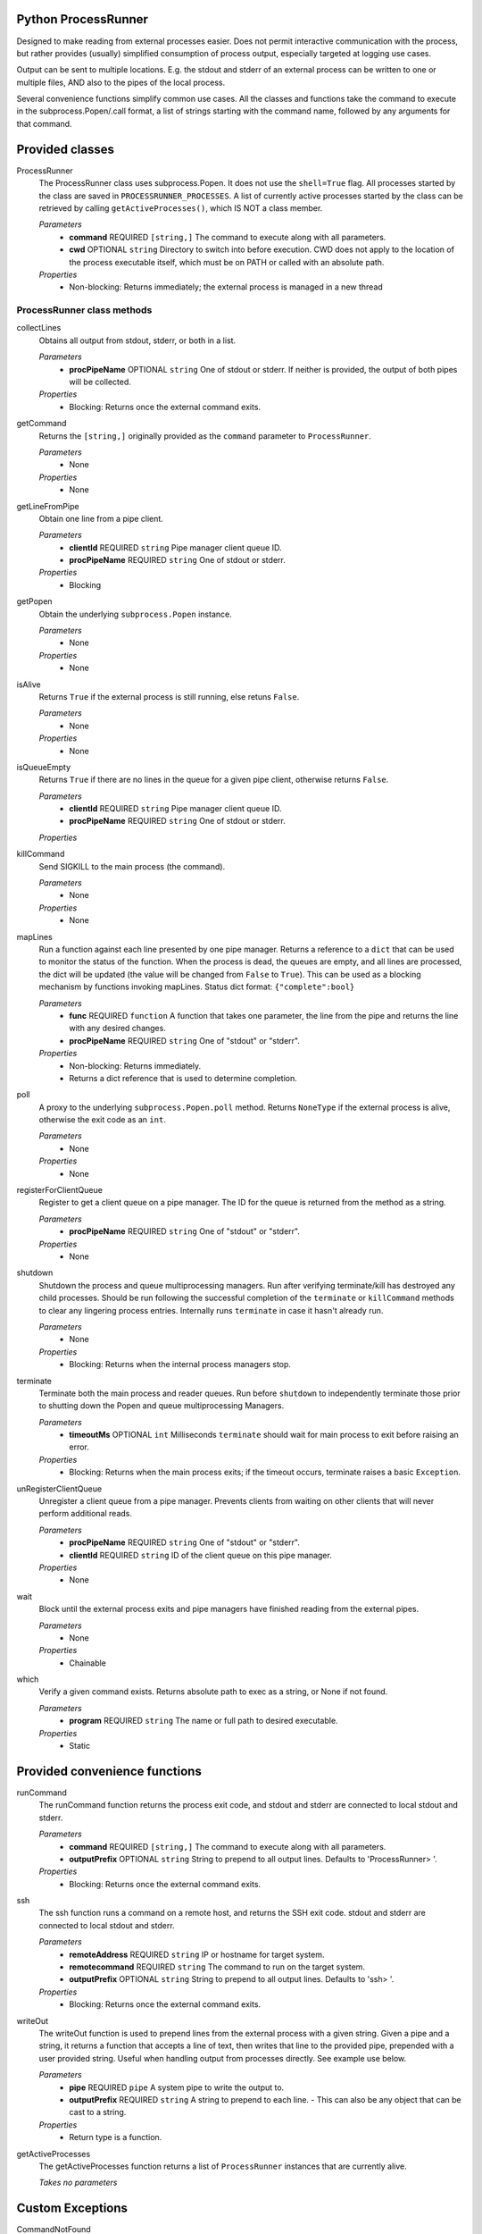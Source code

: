 Python ProcessRunner
====================
Designed to make reading from external processes easier. Does not permit interactive communication with the process, but rather provides (usually) simplified consumption of process output, especially targeted at logging use cases.

Output can be sent to multiple locations. E.g. the stdout and stderr of an external process can be written to one or multiple files, AND also to the pipes of the local process.

Several convenience functions simplify common use cases. All the classes and functions take the command to execute in the subprocess.Popen/.call format, a list of strings starting with the command name, followed by any arguments for that command.


Provided classes
================
ProcessRunner
  The ProcessRunner class uses subprocess.Popen. It does not use the ``shell=True`` flag. All processes started by the class are saved in ``PROCESSRUNNER_PROCESSES``. A list of currently active processes started by the class can be retrieved by calling ``getActiveProcesses()``, which IS NOT a class member.

  *Parameters*
    - **command** REQUIRED ``[string,]`` The command to execute along with all parameters.
    - **cwd** OPTIONAL ``string`` Directory to switch into before execution. CWD does not apply to the location of the process executable itself, which must be on PATH or called with an absolute path.

  *Properties*
    - Non-blocking: Returns immediately; the external process is managed in a new thread

ProcessRunner class methods
---------------------------
collectLines
  Obtains all output from stdout, stderr, or both in a list.

  *Parameters*
    - **procPipeName** OPTIONAL ``string`` One of stdout or stderr. If neither is provided, the output of both pipes will be collected.

  *Properties*
    - Blocking: Returns once the external command exits.

getCommand
  Returns the ``[string,]`` originally provided as the ``command`` parameter to ``ProcessRunner``.

  *Parameters*
    - None

  *Properties*
    - None

getLineFromPipe
  Obtain one line from a pipe client.

  *Parameters*
    - **clientId** REQUIRED ``string`` Pipe manager client queue ID.
    - **procPipeName** REQUIRED ``string`` One of stdout or stderr.

  *Properties*
    - Blocking

getPopen
  Obtain the underlying ``subprocess.Popen`` instance.

  *Parameters*
    - None

  *Properties*
    - None

isAlive
  Returns ``True`` if the external process is still running, else retuns ``False``.

  *Parameters*
    - None

  *Properties*
    - None

isQueueEmpty
  Returns ``True`` if there are no lines in the queue for a given pipe client, otherwise returns ``False``.

  *Parameters*
    - **clientId** REQUIRED ``string`` Pipe manager client queue ID.
    - **procPipeName** REQUIRED ``string`` One of stdout or stderr.

  *Properties*

killCommand
  Send SIGKILL to the main process (the command).

  *Parameters*
    - None

  *Properties*
    - None

mapLines
  Run a function against each line presented by one pipe manager.
  Returns a reference to a ``dict`` that can be used to monitor the status of
  the function. When the process is dead, the queues are empty, and all lines
  are processed, the dict will be updated (the value will be changed from ``False`` to ``True``). This can be used as a blocking
  mechanism by functions invoking mapLines.
  Status dict format: ``{"complete":bool}``

  *Parameters*
    - **func** REQUIRED ``function`` A function that takes one parameter, the line from the pipe and returns the line with any desired changes.
    - **procPipeName** REQUIRED ``string`` One of "stdout" or "stderr".

  *Properties*
    - Non-blocking: Returns immediately.
    - Returns a dict reference that is used to determine completion.

poll
  A proxy to the underlying ``subprocess.Popen.poll`` method. Returns ``NoneType`` if the external process is alive, otherwise the exit code as an ``int``.

  *Parameters*
    - None

  *Properties*
    - None

registerForClientQueue
  Register to get a client queue on a pipe manager. The ID for the queue is
  returned from the method as a string.

  *Parameters*
    - **procPipeName** REQUIRED ``string`` One of "stdout" or "stderr".

  *Properties*
    - None

shutdown
  Shutdown the process and queue multiprocessing managers. Run after verifying terminate/kill has destroyed any child processes. Should be run following the successful completion of the ``terminate`` or ``killCommand`` methods to clear any lingering process entries. Internally runs ``terminate`` in case it hasn't already run.

  *Parameters*
    - None

  *Properties*
    - Blocking: Returns when the internal process managers stop.

terminate
  Terminate both the main process and reader queues. Run before ``shutdown`` to independently terminate those prior to shutting down the Popen and queue multiprocessing Managers.

  *Parameters*
    - **timeoutMs** OPTIONAL ``int`` Milliseconds ``terminate`` should wait for main process to exit before raising an error.

  *Properties*
    - Blocking: Returns when the main process exits; if the timeout occurs, terminate raises a basic ``Exception``.

unRegisterClientQueue
  Unregister a client queue from a pipe manager. Prevents clients from waiting on other clients that will never perform additional reads.

  *Parameters*
    - **procPipeName** REQUIRED ``string`` One of "stdout" or "stderr".
    - **clientId** REQUIRED ``string`` ID of the client queue on this pipe manager.

  *Properties*
    - None

wait
  Block until the external process exits and pipe managers have finished reading from the external pipes.

  *Parameters*
    - None

  *Properties*
    - Chainable

which
  Verify a given command exists. Returns absolute path to exec as a string, or None if not found.

  *Parameters*
    - **program** REQUIRED ``string`` The name or full path to desired executable.

  *Properties*
    - Static


Provided convenience functions
==============================
runCommand
  The runCommand function returns the process exit code, and stdout and stderr are connected to local stdout and stderr.

  *Parameters*
    - **command** REQUIRED ``[string,]`` The command to execute along with all parameters.
    - **outputPrefix** OPTIONAL ``string`` String to prepend to all output lines. Defaults to 'ProcessRunner> '.

  *Properties*
    - Blocking: Returns once the external command exits.

ssh
  The ssh function runs a command on a remote host, and returns the SSH exit code. stdout and stderr are connected to local stdout and stderr.

  *Parameters*
    - **remoteAddress** REQUIRED ``string`` IP or hostname for target system.
    - **remotecommand** REQUIRED ``string`` The command to run on the target system.
    - **outputPrefix** OPTIONAL ``string`` String to prepend to all output lines. Defaults to 'ssh> '.

  *Properties*
    - Blocking: Returns once the external command exits.

writeOut
  The writeOut function is used to prepend lines from the external process with a given string. Given a pipe and a string, it returns a function that accepts a line of text, then writes that line to the provided pipe, prepended with a user provided string. Useful when handling output from processes directly. See example use below.

  *Parameters*
    - **pipe** REQUIRED ``pipe`` A system pipe to write the output to.
    - **outputPrefix** REQUIRED ``string`` A string to prepend to each line.
      - This can also be any object that can be cast to a string.

  *Properties*
    - Return type is a function.

getActiveProcesses
  The getActiveProcesses function returns a list of ``ProcessRunner`` instances that are currently alive.

  *Takes no parameters*


Custom Exceptions
=================
CommandNotFound
  Exception thrown when the command to execute isn't available.


Examples
==============

Simple
------
Use SCP to copy a local file to a remote host, using SSH key-based authentication.

::

  # Run a command, wait for it to complete, and gather its return code
  command = ["scp", "-o", "BatchMode=yes", "-o", "StrictHostKeyChecking=no", "/path/to/local/file", clientAddress+":/tmp/"]
  result = ProcessRunner(command).wait().poll()

Complex
-------
Execute a command and while it runs write lines from the external process stdout and stderr to both the corresponding local pipes, as well as corresponding files. Further, prefix the local pipe output with dedicated notes, and prefix the file output with timestamps.

::

  # Imports
  from processrunner import ProcessRunner, writeOut

  # Logging files
  stdoutFile = open(workingDir+'/stdout.txt', 'a')
  stderrFile = open(workingDir+'/stderr.txt', 'a')

  # Date/time notation for output lines in files
  class DateNote:
      def init(self):
          pass
      def __repr__(self):
          return datetime.now().isoformat() + " "

  # Start the process
  proc = ProcessRunner(command)

  # Attach output mechanisms to the process's output pipes. These are handled asynchronously, so you can see the output while it is happening
  # Write to the console's stdout and stderr, with custom prefixes for each
  proc.mapLines(writeOut(pipe=sys.stdout, outputPrefix="validation-stdout> "), procPipeName="stdout")
  proc.mapLines(writeOut(pipe=sys.stderr, outputPrefix="validation-stderr> "), procPipeName="stderr")

  # Write to the log files, prepending each line with a date/time stamp
  proc.mapLines(writeOut(pipe=stdoutFile, outputPrefix=DateNote()), procPipeName="stdout")
  proc.mapLines(writeOut(pipe=stderrFile, outputPrefix=DateNote()), procPipeName="stderr")

  # Block regular execution until the process finishes
  result = proc.wait().poll()

  # Wait until the queues are emptied to close the files
  while not proc.areAllQueuesEmpty():
      time.sleep(0.01)

  stdoutFile.close()
  stderrFile.close()
